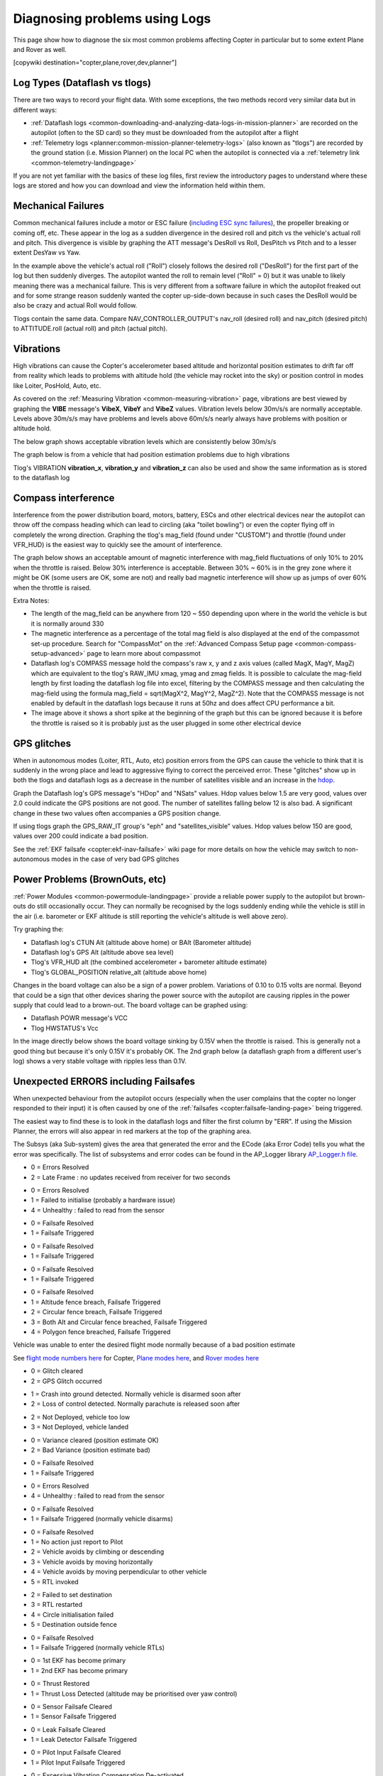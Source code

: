 .. _common-diagnosing-problems-using-logs:

==============================
Diagnosing problems using Logs
==============================

This page show how to diagnose the six most common problems affecting Copter in particular but to some extent Plane and Rover as well.

[copywiki destination="copter,plane,rover,dev,planner"]

Log Types (Dataflash vs tlogs)
==============================

There are two ways to record your flight data. With some exceptions, the
two methods record very similar data but in different ways:

-  :ref:`Dataflash logs <common-downloading-and-analyzing-data-logs-in-mission-planner>` are recorded on the autopilot (often to the SD card) so they must be downloaded from the autopilot after a flight
-  :ref:`Telemetry logs <planner:common-mission-planner-telemetry-logs>` (also known as "tlogs") are recorded by the ground station (i.e. Mission Planner) on the local PC when the autopilot is connected via a :ref:`telemetry link <common-telemetry-landingpage>`

If you are not yet familiar with the basics of these log files, first review the introductory pages to understand where these logs are stored and how you can download and view the information held within them.

.. _common-diagnosing-problems-using-logs_mechanical_failures:

Mechanical Failures
===================

Common mechanical failures include a motor or ESC failure (`including ESC sync failures <https://www.youtube.com/watch?v=hBUBbeyLe0Q>`__), the propeller breaking or coming off, etc.  These appear in the log as a sudden divergence in the desired roll and pitch vs the vehicle's actual roll and pitch.  This divergence is visible by graphing the ATT message's DesRoll vs Roll, DesPitch vs Pitch and to a lesser extent DesYaw vs Yaw.

.. image:: ../../../images/DiagnosingWithLogs_RollInVsRoll.png
    :target: ../_images/DiagnosingWithLogs_RollInVsRoll.png

In the example above the vehicle's actual roll ("Roll") closely follows the desired roll ("DesRoll") for the first part of the log but then suddenly diverges.  The autopilot wanted the roll to remain level ("Roll" = 0) but it was unable to likely meaning there was a mechanical failure.  This is very different from a software failure in which the autopilot freaked out and for some strange reason suddenly wanted the copter up-side-down because in such cases the DesRoll would be also be crazy and actual Roll would follow.

Tlogs contain the same data.  Compare NAV_CONTROLLER_OUTPUT's nav_roll (desired roll) and nav_pitch (desired pitch) to ATTITUDE.roll (actual roll) and pitch (actual pitch).

.. _common-diagnosing-problems-using-logs_vibrations:

Vibrations
==========

High vibrations can cause the Copter's accelerometer based altitude and horizontal position estimates to drift far off from reality which leads to problems with altitude hold (the vehicle may rocket into the sky) or position control in modes like Loiter, PosHold, Auto, etc.

As covered on the :ref:`Measuring Vibration <common-measuring-vibration>` page, vibrations are best viewed by graphing the **VIBE** message's **VibeX**, **VibeY** and **VibeZ** values.  Vibration levels below 30m/s/s are normally acceptable. Levels above 30m/s/s may have problems and levels above 60m/s/s nearly always have problems with position or altitude hold.

The below graph shows acceptable vibration levels which are consistently below 30m/s/s

.. image:: ../../../images/mp_vibe_dataflash_msg.png
    :target: ../_images/mp_vibe_dataflash_msg.png

The graph below is from a vehicle that had position estimation problems due to high vibrations

.. image:: ../../../images/mp_measuring_vibration_bad_vibes.png
    :target: ../_images/mp_measuring_vibration_bad_vibes.png

Tlog's VIBRATION **vibration_x**, **vibration_y** and **vibration_z** can also be used and show the same information as is stored to the dataflash log

.. image:: ../../../images/DiagnosingWithLogs_VibesTlog.png
    :target: ../_images/DiagnosingWithLogs_VibesTlog.png

.. _common-diagnosing-problems-using-logs_compass_interference:

Compass interference
====================

Interference from the power distribution board, motors, battery, ESCs and other electrical devices near the autopilot can throw off the compass heading which can lead to circling (aka "toilet bowling") or even the copter flying off in completely the wrong direction.  Graphing the tlog's mag_field (found under "CUSTOM") and throttle (found under VFR_HUD) is the easiest way to quickly see the amount of interference.

The graph below shows an acceptable amount of magnetic interference with mag_field fluctuations of only 10% to 20% when the throttle is raised.  Below 30% interference is acceptable.  Between 30% ~ 60% is in the grey zone where it might be OK (some users are OK, some are not) and really bad magnetic interference will show up as jumps of over 60% when the throttle is raised.

.. image:: ../../../images/DiagnosingWithLogs_MagFieldVsThr.png
    :target: ../_images/DiagnosingWithLogs_MagFieldVsThr.png

Extra Notes:

-  The length of the mag_field can be anywhere from 120 ~ 550 depending upon where in the world the vehicle is but it is normally around 330
-  The magnetic interference as a percentage of the total mag field is also displayed at the end of the compassmot set-up procedure.  Search for "CompassMot" on the :ref:`Advanced Compass Setup page <common-compass-setup-advanced>` page to learn more about compassmot
-  Dataflash log's COMPASS message hold the compass's raw x, y and z axis values (called MagX, MagY, MagZ) which are equivalent to the tlog's RAW_IMU xmag, ymag and zmag fields.  It is possible to calculate the mag-field length by first loading the dataflash log file into excel, filtering by the COMPASS message and then calculating the mag-field using the formula mag_field = sqrt(MagX^2, MagY^2, MagZ^2).  Note that the COMPASS message is not enabled by default in the dataflash logs because it runs at 50hz and does affect CPU performance a bit.
-  The image above it shows a short spike at the beginning of the graph but this can be ignored because it is before the throttle is raised so it is probably just as the user plugged in some other electrical device

.. _common-diagnosing-problems-using-logs_gps_glitches:

GPS glitches
============

When in autonomous modes (Loiter, RTL, Auto, etc) position errors from the GPS can cause the vehicle to think that it is suddenly in the wrong place and lead to aggressive flying to correct the perceived error.  These "glitches" show up in both the tlogs and dataflash logs as a decrease in the number of satellites visible and an increase in the `hdop <https://en.wikipedia.org/wiki/Dilution_of_precision_%28GPS%29>`__.

Graph the Dataflash log's GPS message's "HDop" and "NSats" values.  Hdop values below 1.5 are very good, values over 2.0 could indicate the GPS positions are not good.  The number of satellites falling below 12 is also bad.  A significant change in these two values often accompanies a GPS position change.

.. image:: ../../../images/DisagnosingWithLogs_GPShdopAndNumSats_DF.png
    :target: ../_images/DisagnosingWithLogs_GPShdopAndNumSats_DF.png

If using tlogs graph the GPS_RAW_IT group's "eph" and "satellites_visible" values.  Hdop values below 150 are good, values over 200 could indicate a bad position.

.. image:: ../../../images/DisagnosingWithLogs_GPShdopAndNumSats.png
    :target: ../_images/DisagnosingWithLogs_GPShdopAndNumSats.png

See the :ref:`EKF failsafe <copter:ekf-inav-failsafe>` wiki page for more details on how the vehicle may switch to non-autonomous modes in the case of very bad GPS glitches

Power Problems (BrownOuts, etc)
===============================

:ref:`Power Modules <common-powermodule-landingpage>` provide a reliable power supply to the autopilot but brown-outs do still occasionally occur.  They can normally be recognised by the logs suddenly ending while the vehicle is still in the air (i.e. barometer or EKF altitude is still reporting the vehicle's altitude is well above zero).

Try graphing the:

-  Dataflash log's CTUN Alt (altitude above home) or BAlt (Barometer altitude)
-  Dataflash log's GPS Alt (altitude above sea level)
-  Tlog's VFR_HUD alt (the combined accelerometer + barometer altitude estimate)
-  Tlog's GLOBAL_POSITION relative_alt (altitude above home)

.. image:: ../../../images/DiagnosingWithLogs_BrownOut.png
    :target: ../_images/DiagnosingWithLogs_BrownOut.png

Changes in the board voltage can also be a sign of a power problem.  Variations of 0.10 to 0.15 volts are normal.  Beyond that could be a sign that other devices sharing the power source with the autopilot are causing ripples in the power supply that could lead to a brown-out.  The board voltage can be graphed using:

-  Dataflash POWR message's VCC
-  Tlog HWSTATUS's Vcc

In the image directly below shows the board voltage sinking by 0.15V when the throttle is raised.  This is generally not a good thing but because it's only 0.15V it's probably OK. The 2nd graph below (a dataflash graph from a different user's log) shows a very stable voltage with ripples less than 0.1V.

.. image:: ../../../images/DiagnosingWithLogs_BoardVccVsThr.png
    :target: ../_images/DiagnosingWithLogs_BoardVccVsThr.png

.. image:: ../../../images/DiagnosingWithLogs_DataFlashBoardVcc.png
    :target: ../_images/DiagnosingWithLogs_DataFlashBoardVcc.png

Unexpected ERRORS including Failsafes
=====================================

When unexpected behaviour from the autopilot occurs (especially when the user complains that the copter no longer responded to their input) it is often caused by one of the :ref:`failsafes <copter:failsafe-landing-page>` being triggered.

The easiest way to find these is to look in the dataflash logs and filter the first column by "ERR".  If using the Mission Planner, the errors will also appear in red markers at the top of the graphing area.

.. image:: ../../../images/DiagnosingWithLogs_FilterForErrors.png
    :target: ../_images/DiagnosingWithLogs_FilterForErrors.png

The Subsys (aka Sub-system) gives the area that generated the error and the ECode (aka Error Code) tells you what the error was specifically.  The list of subsystems and error codes can be found in the AP_Logger library `AP_Logger.h file <https://github.com/ArduPilot/ardupilot/blob/master/libraries/AP_Logger/AP_Logger.h#L33>`__.

.. raw:: html

   <table border="1" class="docutils">
   <tbody>
   <tr>
   <th>Subsys</th>
   <th>ECode and Description</th>
   </tr>
   <tr>
   <td>2 = Radio</td>
   <td>

- 0 = Errors Resolved
- 2 = Late Frame : no updates received from receiver for two seconds

.. raw:: html

   </td>
   </tr>
   <tr>
   <td>3 = Compass</td>
   <td>

- 0 = Errors Resolved
- 1 = Failed to initialise (probably a hardware issue)
- 4 = Unhealthy : failed to read from the sensor

.. raw:: html

   </td>
   </tr>

   <tr>
   <td>5 = Radio Failsafe</td>
   <td>

- 0 = Failsafe Resolved
- 1 = Failsafe Triggered

.. raw:: html

   </td>
   </tr>

   <tr>
   <td>6 = Battery Failsafe</td>
   <td>

- 0 = Failsafe Resolved
- 1 = Failsafe Triggered

.. raw:: html

   </td>
   </tr>

   <tr>
   <td>8 = GCS Failsafe</td>
   <td>

- 0 = Failsafe Resolved
- 1 = Failsafe Triggered

.. raw:: html

   </td>
   </tr>

   <tr>
   <td>9 = Fence Failsafe</td>
   <td>

- 0 = Failsafe Resolved
- 1 = Altitude fence breach, Failsafe Triggered
- 2 = Circular fence breach, Failsafe Triggered
- 3 = Both Alt and Circular fence breached, Failsafe Triggered
- 4 = Polygon fence breached, Failsafe Triggered

.. raw:: html

   </td>
   </tr>

   <tr>
   <td>10 = Flight mode Change failure</td>
   <td>

Vehicle was unable to enter the desired flight mode normally because of a bad position estimate

See `flight mode numbers here <https://github.com/ArduPilot/ardupilot/blob/master/ArduCopter/mode.h#L14>`__ for Copter, `Plane modes here <https://github.com/ArduPilot/ardupilot/blob/master/ArduPlane/mode.h#L15>`__, and `Rover modes here <https://github.com/ArduPilot/ardupilot/blob/master/Rover/mode.h#L19>`__

.. raw:: html

   </td>
   </tr>

   <tr>
   <td>11 = GPS</td>
   <td>

- 0 = Glitch cleared
- 2 = GPS Glitch occurred

.. raw:: html

   </td>
   </tr>

   <tr>
   <td>12 = Crash Check</td>
   <td>

- 1 = Crash into ground detected.  Normally vehicle is disarmed soon after
- 2 = Loss of control detected.  Normally parachute is released soon after

.. raw:: html

   </td>
   </tr>

   <tr>
   <td>13 = Flip mode</td>
   <td>2 = Flip abandoned (not armed, pilot input or timeout)</td>
   </tr>
   <tr>
   <td>15 = Parachute</td>
   <td>

- 2 = Not Deployed, vehicle too low
- 3 = Not Deployed, vehicle landed

.. raw:: html

   </td>
   </tr>

   <tr>
   <td>16 = EKF Check</td>
   <td>

- 0 = Variance cleared (position estimate OK)
- 2 = Bad Variance (position estimate bad)

.. raw:: html

   </td>
   </tr>

   <tr>
   <td>17 = EKF Failsafe</td>
   <td>

- 0 = Failsafe Resolved
- 1 = Failsafe Triggered

.. raw:: html

   </td>
   </tr>

   <tr>
   <td>18 = Barometer</td>
   <td>

- 0 = Errors Resolved
- 4 = Unhealthy : failed to read from the sensor

.. raw:: html

   </td>
   </tr>

   <tr>
   <td>19 = CPU Load Watchdog</td>
   <td>

- 0 = Failsafe Resolved
- 1 = Failsafe Triggered (normally vehicle disarms)

.. raw:: html

   </td>
   </tr>

   <tr>
   <td>20 = ADSB Failsafe</td>
   <td>

- 0 = Failsafe Resolved
- 1 = No action just report to Pilot
- 2 = Vehicle avoids by climbing or descending
- 3 = Vehicle avoids by moving horizontally
- 4 = Vehicle avoids by moving perpendicular to other vehicle
- 5 = RTL invoked

.. raw:: html

   </td>
   </tr>

   <tr>
   <td>21 = Terrain Data</td>
   <td>2 = missing terrain data</td>
   </tr>

   <tr>
   <td>22 = Navigation</td>
   <td>

- 2 = Failed to set destination
- 3 = RTL restarted
- 4 = Circle initialisation failed
- 5 = Destination outside fence

.. raw:: html

   </td>
   </tr>

   <tr>
   <td>23 = Terrain Failsafe</td>
   <td>

- 0 = Failsafe Resolved
- 1 = Failsafe Triggered (normally vehicle RTLs)

.. raw:: html

   </td>
   </tr>

   <tr>
   <td>24 = EKF Primary changed</td>
   <td>

- 0 = 1st EKF has become primary
- 1 = 2nd EKF has become primary

.. raw:: html

   </td>
   </tr>

   <tr>
   <td>25 = Thrust Loss Check</td>
   <td>

- 0 = Thrust Restored
- 1 = Thrust Loss Detected (altitude may be prioritised over yaw control)

.. raw:: html

   </td>
   </tr>

   <tr>
   <td>26 = Sensor Failsafe (Sub)</td>
   <td>

- 0 = Sensor Failsafe Cleared
- 1 = Sensor Failsafe Triggered

.. raw:: html

   </td>
   </tr>

   <tr>
   <td>27 = Leak Failsafe (Sub)</td>
   <td>

- 0 = Leak Failsafe Cleared
- 1 = Leak Detector Failsafe Triggered

.. raw:: html

   </td>
   </tr>

   <tr>
   <td>28 = Pilot Input Timeout Failsafe (Sub only)</td>
   <td>

- 0 = Pilot Input Failsafe Cleared
- 1 = Pilot Input Failsafe Triggered

.. raw:: html

   </td>
   </tr>

   <tr>
   <td>29 = Vibration Failsafe</td>
   <td>

- 0 = Excessive Vibration Compensation De-activated
- 1 = Excessive Vibration Compenstaion Activated

.. raw:: html

   </td>
   </tr>

   </tbody>
   </table>
